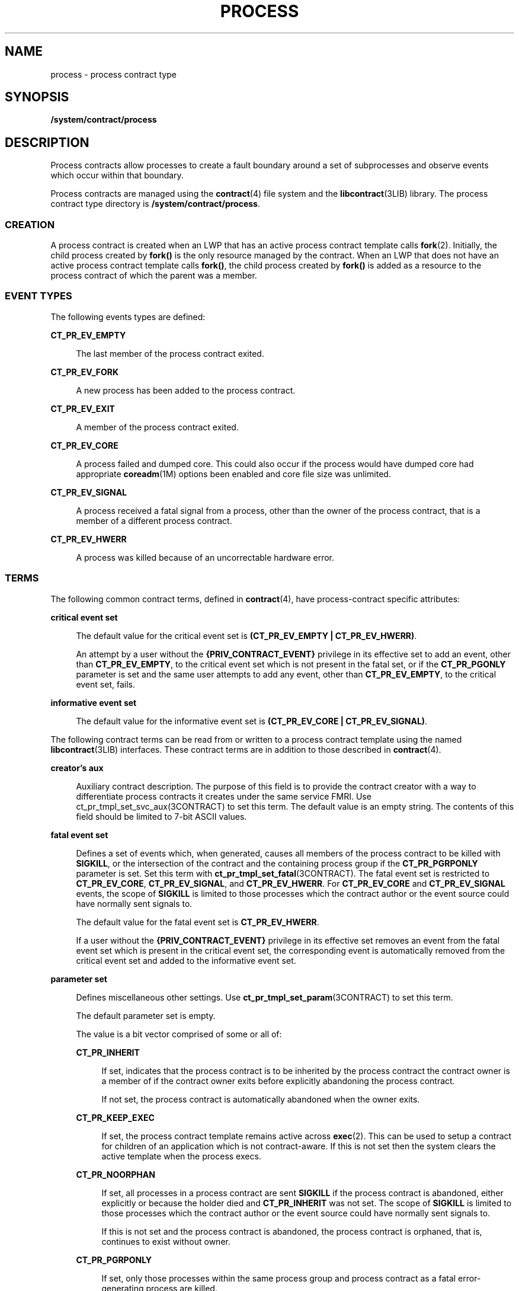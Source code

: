 '\" te
.\" Copyright (c) 2008, Sun Microsystems, Inc. All Rights Reserved.
.\" Copyright 2015, Joyent, Inc.
.\" The contents of this file are subject to the terms of the Common Development and Distribution License (the "License").  You may not use this file except in compliance with the License.
.\" You can obtain a copy of the license at usr/src/OPENSOLARIS.LICENSE or http://www.opensolaris.org/os/licensing.  See the License for the specific language governing permissions and limitations under the License.
.\" When distributing Covered Code, include this CDDL HEADER in each file and include the License file at usr/src/OPENSOLARIS.LICENSE.  If applicable, add the following below this CDDL HEADER, with the fields enclosed by brackets "[]" replaced with your own identifying information: Portions Copyright [yyyy] [name of copyright owner]
.TH PROCESS 4 "Oct 7, 2015"
.SH NAME
process \- process contract type
.SH SYNOPSIS
.LP
.nf
\fB/system/contract/process\fR
.fi

.SH DESCRIPTION
.sp
.LP
Process contracts allow processes to create a fault boundary around a set of
subprocesses and observe events which occur within that boundary.
.sp
.LP
Process contracts are managed using the \fBcontract\fR(4) file system and the
\fBlibcontract\fR(3LIB) library. The process contract type directory is
\fB/system/contract/process\fR.
.SS "CREATION"
.sp
.LP
A process contract is created when an LWP that has an active process contract
template calls \fBfork\fR(2). Initially, the child process created by
\fBfork()\fR is the only resource managed by the contract. When an LWP that
does not have an active process contract template calls \fBfork()\fR, the child
process created by \fBfork()\fR is added as a resource to the process contract
of which the parent was a member.
.SS "EVENT TYPES"
.sp
.LP
The following events types are defined:
.sp
.ne 2
.na
\fB\fBCT_PR_EV_EMPTY\fR\fR
.ad
.sp .6
.RS 4n
The last member of the process contract exited.
.RE

.sp
.ne 2
.na
\fB\fBCT_PR_EV_FORK\fR\fR
.ad
.sp .6
.RS 4n
A new process has been added to the process contract.
.RE

.sp
.ne 2
.na
\fB\fBCT_PR_EV_EXIT\fR\fR
.ad
.sp .6
.RS 4n
A member of the process contract exited.
.RE

.sp
.ne 2
.na
\fB\fBCT_PR_EV_CORE\fR\fR
.ad
.sp .6
.RS 4n
A process failed and dumped core. This could also occur if the process would
have dumped core had appropriate \fBcoreadm\fR(1M) options been enabled and
core file size was unlimited.
.RE

.sp
.ne 2
.na
\fB\fBCT_PR_EV_SIGNAL\fR\fR
.ad
.sp .6
.RS 4n
A process received a fatal signal from a process, other than the owner of the
process contract, that is a member of a different process contract.
.RE

.sp
.ne 2
.na
\fB\fBCT_PR_EV_HWERR\fR\fR
.ad
.sp .6
.RS 4n
A process was killed because of an uncorrectable hardware error.
.RE

.SS "TERMS"
.sp
.LP
The following common contract terms, defined in \fBcontract\fR(4), have
process-contract specific attributes:
.sp
.ne 2
.na
\fBcritical event set\fR
.ad
.sp .6
.RS 4n
The default value for the critical event set is \fB(CT_PR_EV_EMPTY |
CT_PR_EV_HWERR)\fR.
.sp
An attempt by a user without the \fB{PRIV_CONTRACT_EVENT}\fR privilege in its
effective set to add an event, other than \fBCT_PR_EV_EMPTY\fR, to the critical
event set which is not present in the fatal set, or if the \fBCT_PR_PGONLY\fR
parameter is set and the same user attempts to add any event, other than
\fBCT_PR_EV_EMPTY\fR, to the critical event set, fails.
.RE

.sp
.ne 2
.na
\fBinformative event set\fR
.ad
.sp .6
.RS 4n
The default value for the informative event set is \fB(CT_PR_EV_CORE |
CT_PR_EV_SIGNAL)\fR.
.RE

.sp
.LP
The following contract terms can be read from or written to a process contract
template using the named \fBlibcontract\fR(3LIB) interfaces. These contract
terms are in addition to those described in \fBcontract\fR(4).
.sp
.ne 2
.na
\fBcreator's aux\fR
.ad
.sp .6
.RS 4n
Auxiliary contract description. The purpose of this field is to provide the
contract creator with a way to differentiate process contracts it creates under
the same service FMRI. Use ct_pr_tmpl_set_svc_aux(3CONTRACT) to set this term.
The default value is an empty string. The contents of this field should be
limited to 7-bit ASCII values.
.RE

.sp
.ne 2
.na
\fBfatal event set\fR
.ad
.sp .6
.RS 4n
Defines a set of events which, when generated, causes all members of the
process contract to be killed with \fBSIGKILL\fR, or the intersection of the
contract and the containing process group if the \fBCT_PR_PGRPONLY\fR parameter
is set. Set this term with \fBct_pr_tmpl_set_fatal\fR(3CONTRACT). The fatal
event set is restricted to \fBCT_PR_EV_CORE\fR, \fBCT_PR_EV_SIGNAL\fR, and
\fBCT_PR_EV_HWERR\fR. For \fBCT_PR_EV_CORE\fR and \fBCT_PR_EV_SIGNAL\fR events,
the scope of \fBSIGKILL\fR is limited to those processes which the contract
author or the event source could have normally sent signals to.
.sp
The default value for the fatal event set is \fBCT_PR_EV_HWERR\fR.
.sp
If a user without the \fB{PRIV_CONTRACT_EVENT}\fR privilege in its effective
set removes an event from the fatal event set which is present in the critical
event set, the corresponding event is automatically removed from the critical
event set and added to the informative event set.
.RE

.sp
.ne 2
.na
\fBparameter set\fR
.ad
.sp .6
.RS 4n
Defines miscellaneous other settings. Use \fBct_pr_tmpl_set_param\fR(3CONTRACT)
to set this term.
.sp
The default parameter set is empty.
.sp
The value is a bit vector comprised of some or all of:
.sp
.ne 2
.na
\fB\fBCT_PR_INHERIT\fR\fR
.ad
.sp .6
.RS 4n
If set, indicates that the process contract is to be inherited by the process
contract the contract owner is a member of if the contract owner exits before
explicitly abandoning the process contract.
.sp
If not set, the process contract is automatically abandoned when the owner
exits.
.RE

.sp
.ne 2
.na
\fB\fBCT_PR_KEEP_EXEC\fR\fR
.ad
.sp .6
.RS 4n
If set, the process contract template remains active across \fBexec\fR(2).
This can be used to setup a contract for children of an application which
is not contract-aware. If this is not set then the system clears the active
template when the process execs.
.RE

.sp
.ne 2
.na
\fB\fBCT_PR_NOORPHAN\fR\fR
.ad
.sp .6
.RS 4n
If set, all processes in a process contract are sent \fBSIGKILL\fR if the
process contract is abandoned, either explicitly or because the holder died and
\fBCT_PR_INHERIT\fR was not set. The scope of \fBSIGKILL\fR is limited to those
processes which the contract author or the event source could have normally
sent signals to.
.sp
If this is not set and the process contract is abandoned, the process contract
is orphaned, that is, continues to exist without owner.
.RE

.sp
.ne 2
.na
\fB\fBCT_PR_PGRPONLY\fR\fR
.ad
.sp .6
.RS 4n
If set, only those processes within the same process group and process contract
as a fatal error-generating process are killed.
.sp
If not set, all processes within the process contract are killed if a member
process encounters an error specified in the fatal set.
.sp
If a user without the \fB{PRIV_CONTRACT_EVENT}\fR privilege in its effective
set adds \fBCT_PR_PGRPONLY\fR to a template's parameter set, any events other
than \fBCT_PR_EV_EMPTY\fR are automatically removed from the critical event set
and added to the informative event set.
.RE

.sp
.ne 2
.na
\fB\fBCT_PR_REGENT\fR\fR
.ad
.sp .6
.RS 4n
If set, the process contract can inherit unabandoned contracts left by exiting
member processes.
.sp
If not set, indicates that the process contract should not inherit contracts
from member processes. If a process exits before abandoning a contract it owns
and is a member of a process contract which does not have \fBCT_PR_REGENT\fR
set, the system automatically abandons the contract.
.sp
If a regent process contract has inherited contracts and is abandoned by its
owner, its inherited contracts are abandoned.
.RE

.RE

.sp
.ne 2
.na
\fBservice FMRI\fR
.ad
.sp .6
.RS 4n
Specifies the service FMRI associated with the process contract. Use
\fBct_pr_tmpl_set_svc_fmri\fR(3CONTRACT) to set this term. The default is to
inherit the value from the creator's process contract. When this term is
uninitialized, \fBct_pr_tmpl_get_svc_fmri\fR(3CONTRACT) returns the token
string \fBinherited:\fR to indicate the value has not been set and is
inherited. Setting the service FMRI to \fBinherited\fR: clears the current
(\fBB\fR value and the \fBterm\fR is inherited from the creator's process
contract. To set this term a process must have \fB{PRIV_CONTRACT_IDENTITY}\fR
in its effective set.
.RE

.sp
.ne 2
.na
\fBtransfer contract\fR
.ad
.sp .6
.RS 4n
Specifies the ID of an empty process contract held by the caller whose
inherited process contracts are to be transferred to the newly created
contract. Use \fBct_pr_tmpl_set_transfer\fR(3CONTRACT) to set the tranfer
contract. Attempts to specify a contract not held by the calling process, or a
contract which still has processes in it, fail.
.sp
The default transfer term is \fB0\fR, that is, no contract.
.RE

.SS "STATUS"
.sp
.LP
In addition to the standard items, the status object read from a status file
descriptor contains the following items to obtain this information
respectively:
.sp
.ne 2
.na
\fBservice contract ID\fR
.ad
.sp .6
.RS 4n
Specifies the process contract id which defined the service FMRI term. Use
\fBct_pr_status_get_svc_ctid\fR(3CONTRACT) to read the term's value. It can be
used to determine if the service FMRI was inherited as in the example below.
.sp
.in +2
.nf
ctid_t ctid;           /* our contract id */
int fd;       /* fd of ctid's status file */

ct_stathdl_(Bt status;
ctid_t svc_ctid;

if (ct_status_read(fd, CTD_FIXED, &status) == 0) {
      if (ct_pr_status_get_svc_ctid(status, &svc_ctid) == 0) {
            if (svc_ctid == ctid)
                /* not inherited */
            else
                /* inherited */
      }
      ct_status_free(status);
}
.fi
.in -2
.sp

.RE

.sp
.LP
If \fBCTD_ALL\fR is specified, the following items are also available:
.sp
.ne 2
.na
\fBMember list\fR
.ad
.sp .6
.RS 4n
The PIDs of processes which are members of the process contract. Use
\fBct_pr_status_get_members\fR(3CONTRACT) for this information.
.RE

.sp
.ne 2
.na
\fBInherited contract list\fR
.ad
.sp .6
.RS 4n
The IDs of contracts which have been inherited by the process contract. Use
\fBct_pr_status_get_contracts\fR(3CONTRACT) to obtain this information.
.RE

.sp
.ne 2
.na
\fBService FMRI (term)\fR
.ad
.sp .6
.RS 4n
Values equal to the terms used when the contract was written. The Service FMRI
term of the process contract of a process en(\fBBtering\fR a zone has  the
value \fBsvc:/system/zone_enter:default\fR when read from the non-global zone.
.RE

.sp
.ne 2
.na
\fBcontract creator\fR
.ad
.sp .6
.RS 4n
Specifies the process that created the process contract. Use
\fBct_pr_status_get_svc_creator\fR(3CONTRACT) to read the term's value.
.RE

.sp
.ne 2
.na
\fBcreator's aux (term)\fR
.ad
.sp .6
.RS 4n
Values equal to the terms used when the contract was written.
.RE

.sp
.LP
The following standard status items have different meanings in some situations:
.sp
.ne 2
.na
\fBOwnership state\fR
.ad
.sp .6
.RS 4n
If the process contract has a state of \fBCTS_OWNED\fR or \fBCTS_INHERITED\fR
and is held by an entity in the global zone, but contains processes in a
non-global zone, it appears to have the state \fBCTS_OWNED\fR when observed by
processes in the non-global zone.
.RE

.sp
.ne 2
.na
\fBContract holder\fR
.ad
.sp .6
.RS 4n
If the process contract has a state of \fBCTS_OWNED\fR or \fBCTS_INHERITED\fR
and is held by an entity in the global zone, but contains processes in a
non-global zone, it appears to be held by the non-global zone's \fBzsched\fR
when observed by processes in the non-global zone.
.RE

.SS "EVENTS"
.sp
.LP
In addition to the standard items, an event generated by a process contract
contains the following information:
.sp
.ne 2
.na
\fBGenerating PID\fR
.ad
.sp .6
.RS 4n
The process ID of the member process which experienced the event, or caused the
contract event to be generated (in the case of \fBCT_PR_EV_EMPTY\fR). Use
\fBct_pr_event_get_pid\fR(3CONTRACT) to obtain this information.
.RE

.sp
.LP
If the event type is \fBCT_PR_EV_FORK\fR, the event contains:
.sp
.ne 2
.na
\fBParent PID\fR
.ad
.sp .6
.RS 4n
The process ID which forked [Generating PID]. Use
\fBct_pr_event_get_ppid\fR(3CONTRACT) to obtain this information.
.RE

.sp
.LP
If the event type is \fBCT_PR_EV_EXIT\fR, the event contains:
.sp
.ne 2
.na
\fBExit status\fR
.ad
.sp .6
.RS 4n
The exit status of the process. Use \fBct_pr_event_get_exitstatus\fR(3CONTRACT)
to obtain this information.
.RE

.sp
.LP
If the event type is \fBCT_PR_EV_CORE\fR, the event can contain:
.sp
.ne 2
.na
\fBProcess core name\fR
.ad
.sp .6
.RS 4n
The name of the per-process core file. Use
\fBct_pr_event_get_pcorefile\fR(3CONTRACT) to obtain this information.
.RE

.sp
.ne 2
.na
\fBGlobal core name\fR
.ad
.sp .6
.RS 4n
The name of the process's zone's global core file. Use
\fBct_pr_event_get_gcorefile\fR(3CONTRACT) to obtain this information.
.RE

.sp
.ne 2
.na
\fBZone core name\fR
.ad
.sp .6
.RS 4n
The name of the system-wide core file in the global zone. Use
\fBct_pr_event_get_zcorefile\fR(3CONTRACT) to obtain this information.
.RE

.sp
.LP
See \fBcoreadm\fR(1M) for more information about per-process, global, and
system-wide core files.
.sp
.LP
If the event type is \fBCT_PR_EV_SIGNAL\fR, the event contains:
.sp
.ne 2
.na
\fBSignal\fR
.ad
.sp .6
.RS 4n
The number of the signal which killed the process. Use
\fBct_pr_event_get_signal\fR(3CONTRACT) to obtain this information.
.RE

.sp
.LP
It can contain:
.sp
.ne 2
.na
\fBsender\fR
.ad
.sp .6
.RS 4n
The PID of the process which sent the signal. Use
\fBct_pr_event_get_sender\fR(3CONTRACT) to obtain this information.
.RE

.SH FILES
.sp
.ne 2
.na
\fB\fB/usr/include/sys/contract/process.h\fR\fR
.ad
.sp .6
.RS 4n
Contains definitions of event-type macros.
.RE

.SH SEE ALSO
.sp
.LP
\fBctrun\fR(1), \fBctstat\fR(1), \fBctwatch\fR(1), \fBcoreadm\fR(1M),
\fBclose\fR(2), \fBfork\fR(2), \fBioctl\fR(2), \fBopen\fR(2), \fBpoll\fR(2),
\fBct_pr_event_get_exitstatus\fR(3CONTRACT),
\fBct_pr_event_get_gcorefile\fR(3CONTRACT),
\fBct_pr_event_get_pcorefile\fR(3CONTRACT),
\fBct_pr_event_get_pid\fR(3CONTRACT), \fBct_pr_event_get_ppid\fR(3CONTRACT),
\fBct_pr_event_get_signal\fR(3CONTRACT),
\fBct_pr_event_get_zcorefile\fR(3CONTRACT),
\fBct_pr_status_get_contracts\fR(3CONTRACT),
\fBct_pr_status_get_members\fR(3CONTRACT),
\fBct_pr_status_get_param\fR(3CONTRACT), \fBct_pr_tmpl_set_fatal\fR(3CONTRACT),
\fBct_pr_tmpl_set_param\fR(3CONTRACT),
\fBct_pr_tmpl_set_transfer\fR(3CONTRACT), \fBct_tmpl_set_cookie\fR(3CONTRACT),
\fBct_tmpl_set_critical\fR(3CONTRACT),
\fBct_tmpl_set_informative\fR(3CONTRACT), \fBlibcontract\fR(3LIB),
\fBcontract\fR(4), \fBprivileges\fR(5)
